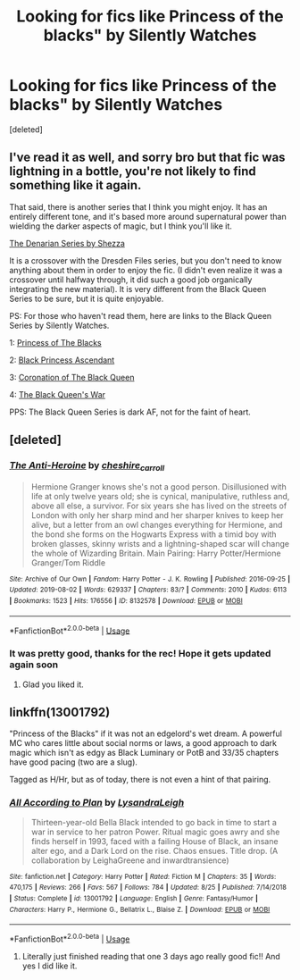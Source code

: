 #+TITLE: Looking for fics like Princess of the blacks" by Silently Watches

* Looking for fics like Princess of the blacks" by Silently Watches
:PROPERTIES:
:Score: 9
:DateUnix: 1569399792.0
:DateShort: 2019-Sep-25
:FlairText: Request
:END:
[deleted]


** I've read it as well, and sorry bro but that fic was lightning in a bottle, you're not likely to find something like it again.

That said, there is another series that I think you might enjoy. It has an entirely different tone, and it's based more around supernatural power than wielding the darker aspects of magic, but I think you'll like it.

[[https://m.fanfiction.net/s/3473224/1/The-Denarian-Renegade][The Denarian Series by Shezza]]

It is a crossover with the Dresden Files series, but you don't need to know anything about them in order to enjoy the fic. (I didn't even realize it was a crossover until halfway through, it did such a good job organically integrating the new material). It is very different from the Black Queen Series to be sure, but it is quite enjoyable.

PS: For those who haven't read them, here are links to the Black Queen Series by Silently Watches.

1: [[https://m.fanfiction.net/s/8233291/1/Princess-of-the-Blacks][Princess of The Blacks]]

2: [[https://m.fanfiction.net/s/9937462/1/Black-Princess-Ascendant][Black Princess Ascendant]]

3: [[https://m.fanfiction.net/s/11510729/1/Coronation-of-the-Black-Queen][Coronation of The Black Queen]]

4: [[https://m.fanfiction.net/s/12168884/1/The-Black-Queen-s-War][The Black Queen's War]]

PPS: The Black Queen Series is dark AF, not for the faint of heart.
:PROPERTIES:
:Score: 3
:DateUnix: 1569420827.0
:DateShort: 2019-Sep-25
:END:


** [deleted]
:PROPERTIES:
:Score: 2
:DateUnix: 1569422032.0
:DateShort: 2019-Sep-25
:END:

*** [[https://archiveofourown.org/works/8132578][*/The Anti-Heroine/*]] by [[https://www.archiveofourown.org/users/cheshire_carroll/pseuds/cheshire_carroll][/cheshire_carroll/]]

#+begin_quote
  Hermione Granger knows she's not a good person. Disillusioned with life at only twelve years old; she is cynical, manipulative, ruthless and, above all else, a survivor. For six years she has lived on the streets of London with only her sharp mind and her sharper knives to keep her alive, but a letter from an owl changes everything for Hermione, and the bond she forms on the Hogwarts Express with a timid boy with broken glasses, skinny wrists and a lightning-shaped scar will change the whole of Wizarding Britain.  Main Pairing: Harry Potter/Hermione Granger/Tom Riddle
#+end_quote

^{/Site/:} ^{Archive} ^{of} ^{Our} ^{Own} ^{*|*} ^{/Fandom/:} ^{Harry} ^{Potter} ^{-} ^{J.} ^{K.} ^{Rowling} ^{*|*} ^{/Published/:} ^{2016-09-25} ^{*|*} ^{/Updated/:} ^{2019-08-02} ^{*|*} ^{/Words/:} ^{629337} ^{*|*} ^{/Chapters/:} ^{83/?} ^{*|*} ^{/Comments/:} ^{2010} ^{*|*} ^{/Kudos/:} ^{6113} ^{*|*} ^{/Bookmarks/:} ^{1523} ^{*|*} ^{/Hits/:} ^{176556} ^{*|*} ^{/ID/:} ^{8132578} ^{*|*} ^{/Download/:} ^{[[https://archiveofourown.org/downloads/8132578/The%20Anti-Heroine.epub?updated_at=1564737351][EPUB]]} ^{or} ^{[[https://archiveofourown.org/downloads/8132578/The%20Anti-Heroine.mobi?updated_at=1564737351][MOBI]]}

--------------

*FanfictionBot*^{2.0.0-beta} | [[https://github.com/tusing/reddit-ffn-bot/wiki/Usage][Usage]]
:PROPERTIES:
:Author: FanfictionBot
:Score: 2
:DateUnix: 1569422048.0
:DateShort: 2019-Sep-25
:END:


*** It was pretty good, thanks for the rec! Hope it gets updated again soon
:PROPERTIES:
:Author: MagicalGirlAleksa
:Score: 2
:DateUnix: 1570089322.0
:DateShort: 2019-Oct-03
:END:

**** Glad you liked it.
:PROPERTIES:
:Author: jaguarlyra
:Score: 1
:DateUnix: 1570090161.0
:DateShort: 2019-Oct-03
:END:


** linkffn(13001792)

"Princess of the Blacks" if it was not an edgelord's wet dream. A powerful MC who cares little about social norms or laws, a good approach to dark magic which isn't as edgy as Black Luminary or PotB and 33/35 chapters have good pacing (two are a slug).

Tagged as H/Hr, but as of today, there is not even a hint of that pairing.
:PROPERTIES:
:Author: Hellstrike
:Score: 2
:DateUnix: 1569425530.0
:DateShort: 2019-Sep-25
:END:

*** [[https://www.fanfiction.net/s/13001792/1/][*/All According to Plan/*]] by [[https://www.fanfiction.net/u/10948791/LysandraLeigh][/LysandraLeigh/]]

#+begin_quote
  Thirteen-year-old Bella Black intended to go back in time to start a war in service to her patron Power. Ritual magic goes awry and she finds herself in 1993, faced with a failing House of Black, an insane alter ego, and a Dark Lord on the rise. Chaos ensues. Title drop. (A collaboration by LeighaGreene and inwardtransience)
#+end_quote

^{/Site/:} ^{fanfiction.net} ^{*|*} ^{/Category/:} ^{Harry} ^{Potter} ^{*|*} ^{/Rated/:} ^{Fiction} ^{M} ^{*|*} ^{/Chapters/:} ^{35} ^{*|*} ^{/Words/:} ^{470,175} ^{*|*} ^{/Reviews/:} ^{266} ^{*|*} ^{/Favs/:} ^{567} ^{*|*} ^{/Follows/:} ^{784} ^{*|*} ^{/Updated/:} ^{8/25} ^{*|*} ^{/Published/:} ^{7/14/2018} ^{*|*} ^{/Status/:} ^{Complete} ^{*|*} ^{/id/:} ^{13001792} ^{*|*} ^{/Language/:} ^{English} ^{*|*} ^{/Genre/:} ^{Fantasy/Humor} ^{*|*} ^{/Characters/:} ^{Harry} ^{P.,} ^{Hermione} ^{G.,} ^{Bellatrix} ^{L.,} ^{Blaise} ^{Z.} ^{*|*} ^{/Download/:} ^{[[http://www.ff2ebook.com/old/ffn-bot/index.php?id=13001792&source=ff&filetype=epub][EPUB]]} ^{or} ^{[[http://www.ff2ebook.com/old/ffn-bot/index.php?id=13001792&source=ff&filetype=mobi][MOBI]]}

--------------

*FanfictionBot*^{2.0.0-beta} | [[https://github.com/tusing/reddit-ffn-bot/wiki/Usage][Usage]]
:PROPERTIES:
:Author: FanfictionBot
:Score: 1
:DateUnix: 1569425553.0
:DateShort: 2019-Sep-25
:END:

**** Literally just finished reading that one 3 days ago really good fic!! And yes I did like it.
:PROPERTIES:
:Author: MagicalGirlAleksa
:Score: 1
:DateUnix: 1569435294.0
:DateShort: 2019-Sep-25
:END:
